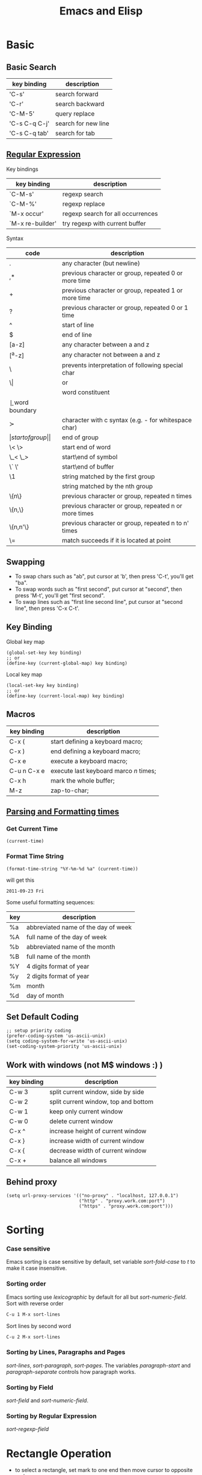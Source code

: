 #+TITLE:     Emacs and Elisp
#+HTML_HEAD: <link rel="stylesheet" type="text/css" href="css/article.css" />
#+HTML_HEAD: <link rel="stylesheet" type="text/css" href="css/toc.css" />

* Basic

** Basic Search

| key binding   | description         |
|---------------+---------------------|
| 'C-s'         | search forward      |
| 'C-r'         | search backward     |
| 'C-M-5'       | query replace       |
| 'C-s C-q C-j' | search for new line |
| 'C-s C-q tab' | search for tab      |

** [[http://www.emacswiki.org/emacs/RegularExpression][Regular Expression]]
  Key bindings

| key binding      | description                       |
|------------------+-----------------------------------|
| `C-M-s'          | regexp search                     |
| `C-M-%'          | regexp replace                    |
| `M-x occur'      | regexp search for all occurrences |
| `M-x re-builder' | try regexp with current buffer    |

  Syntax

| code     | description                                            |
|----------+--------------------------------------------------------|
| .        | any character (but newline)                            |
| ,*       | previous character or group, repeated 0 or more time   |
| +        | previous character or group, repeated 1 or more time   |
| ?        | previous character or group, repeated 0 or 1 time      |
| ^        | start of line                                          |
| $        | end of line                                            |
| [a-z]    | any character between a and z                          |
| [^a-z]   | any character not between a and z                      |
| \        | prevents interpretation of following special char      |
| \\vert   | or                                                     |
| \w       | word constituent                                       |
| \b       | word boundary                                          |
| \sc      | character with c syntax (e.g. \s- for whitespace char) |
| \(       | start of group                                         |
| \)       | end of group                                           |
| \< \>    | start end of word                                      |
| \_< \_>  | start\end of symbol                                    |
| \` \'    | start\end of buffer\string                             |
| \1       | string matched by the first group                      |
| \n       | string matched by the nth group                        |
| \{n\}    | previous character or group, repeated n times          |
| \{n,\}   | previous character or group, repeated n or more times  |
| \{n,n'\} | previous character or group, repeated n to n' times    |
| \=       | match succeeds if it is located at point               |

** Swapping
	 - To swap chars such as "ab", put cursor at 'b', then press 'C-t', you'll get "ba".
	 - To swap words such as "first second", put cursor at "second", then press 'M-t', you'll get "first second".
	 - To swap lines such as "first line\n second line", put cursor at "second line", then press 'C-x C-t'.
** Key Binding
  Global key map
#+BEGIN_SRC elisp
  (global-set-key key binding)
  ;; or
  (define-key (current-global-map) key binding)
#+END_SRC
  Local key map
#+BEGIN_SRC elisp
  (local-set-key key binding)
  ;; or
  (define-key (current-local-map) key binding)
#+END_SRC

** Macros

| key binding | description                            |
|-------------+----------------------------------------|
| C-x (       | start defining a keyboard macro;       |
| C-x )       | end defining a keyboard macro;         |
| C-x e       | execute a keyboard macro;              |
| C-u n C-x e | execute last keyboard marco /n/ times; |
| C-x h       | mark the whole buffer;                 |
| M-z         | zap-to-char;                           |

** [[http://www.gnu.org/software/emacs/elisp/html_node/Time-Parsing.html][Parsing and Formatting times]]
*** Get Current Time
#+BEGIN_SRC elisp
    (current-time)
#+END_SRC
*** Format Time String
#+BEGIN_SRC elisp
    (format-time-string "%Y-%m-%d %a" (current-time))
#+END_SRC
    will get this
: 2011-09-23 Fri
    Some useful formatting sequences:
| key | description                         |
|-----+-------------------------------------|
| %a  | abbreviated name of the day of week |
| %A  | full name of the day of week        |
| %b  | abbreviated name of the month       |
| %B  | full name of the month              |
| %Y  | 4 digits format of year             |
| %y  | 2 digits format of year             |
| %m  | month                               |
| %d  | day of month                        |

** Set Default Coding
#+BEGIN_SRC elisp
  ;; setup priority coding
  (prefer-coding-system 'us-ascii-unix)
  (setq coding-system-for-write 'us-ascii-unix)
  (set-coding-system-priority 'us-ascii-unix)
#+END_SRC

** Work with windows (not M$ windows :) )

| key binding | description                          |
|-------------+--------------------------------------|
| C-w 3       | split current window, side by side   |
| C-w 2       | split current window, top and bottom |
| C-w 1       | keep only current window             |
| C-w 0       | delete current window                |
| C-x ^       | increase height of current window    |
| C-x }       | increase width of current window     |
| C-x {       | decrease width of current window     |
| C-x +       | balance all windows                  |

** Behind proxy
#+BEGIN_SRC elisp
  (setq url-proxy-services '(("no-proxy" . "localhost, 127.0.0.1")
                             ("http" . "proxy.work.com:port")
                             ("https" . "proxy.work.com:port")))
#+END_SRC

* Sorting
*** Case sensitive
    Emacs sorting is case sensitive by default, set variable /sort-fold-case/ to /t/ to make it case insensitive.

*** Sorting order
    Emacs sorting use /lexicographic/ by default for all but /sort-numeric-field/.
    Sort with reverse order
#+BEGIN_SRC sh
C-u 1 M-x sort-lines
#+END_SRC

    Sort lines by second word
#+BEGIN_SRC sh
C-u 2 M-x sort-lines
#+END_SRC

*** Sorting by Lines, Paragraphs and Pages
    /sort-lines/, /sort-paragraph/, /sort-pages/.
    The variables /paragraph-start/ and /paragraph-separate/ controls how paragraph works.

*** Sorting by Field
    /sort-field/ and /sort-numeric-field/.

*** Sorting by Regular Expression
    /sort-regexp-field/

* Rectangle Operation
  - to select a rectangle, set mark to one end then move cursor to opposite end.
  - 'kill-rectangle' does what it says
  - 'yank-rectangle' too
  - 'M-x string-insert-rectangle' too
  - 'C-x r t string <RET>' to replace a rectangle

* Programming

** Find a function definition in buffer
#+BEGIN_SRC sh
M-x imenu
#+END_SRC

** Occurs of a regexp in buffer
#+BEGIN_SRC sh
M-x occur <regexp>
#+END_SRC

** Chinese Input
   - Using ibus in emacs
#+BEGIN_SRC sh
sudo apt install ibus-el
#+END_SRC
   and run following command in emacs to start ibus mode.
#+BEGIN_SRC sh
M-x ibus-mode
#+END_SRC

** Google C/C++ coding style for emacs
   Download google-c-style.el
#+BEGIN_SRC sh
$ wget http://google-styleguide.googlecode.com/svn/trunk/google-c-style.el
#+END_SRC

   Setup emacs to use Google C/C++ style. In =~/.emacs=
#+BEGIN_SRC emacs-lisp
  (require 'google-c-style)
  ; 'return-and-indent is necessary for emacs < 24.4
  ; it's default behavior since 24.4
  (add-hook 'c-mode-common-hook 'google-make-newline-indent)
  (add-hook 'c-mode-common-hook 'google-set-c-style)
#+END_SRC

* Yasnippet
** Install
#+BEGIN_SRC sh
$ sudo apt-get install yasnippet
#+END_SRC
** templates
   templates of yasnippet is directory structrue in =/usr/share/emacs/site-lisp/yasnippet/snippets/=, I'll use this folder as =$TOP= in later examples.

   to add =while= for =c-mode= and =c++-mode=, edit $TOP/text-mode/cc-mode/while
#+BEGIN_SRC c
  #name : while (...) { ... }
  # --
  while (${1:condition}) {
      $0
  }
#+END_SRC

* Advanced

** Create Your Own Mode
   - [[http://www.gnu.org/software/emacs/manual/html_node/elisp/Basic-Major-Modes.html#Basic-Major-Modes][Basic Major Mode]]
   - [[http://www.emacswiki.org/emacs/SampleMode][Sample]]
   - [[http://www.emacswiki.org/emacs/DerivedMode][Derived Major Mode]]
   - [[http://www.gnu.org/software/emacs/manual/html_node/elisp/Derived-Modes.html][Derived Modes]]


* Ebrowse
** Generate database from source code
#+BEGIN_SRC sh
ebrowse *.h *.cc
#+END_SRC
** Open browse file
: C-x C-f BROWSE
** Find class
: / <ClassName>

* Install Packages

  Setup package repositories
#+BEGIN_SRC elisp
;; configure package archives
(require 'package)
(add-to-list 'package-archives
             '("melpa-stable" . "http://stable.melpa.org/packages/") t)
(package-initialize)
#+END_SRC

  show available/installed packages
: M-x list-packages

  install package
: M-x package-install

* Manually Compile & Install
Prepare ubuntu

#+BEGIN_SRC sh
sudo apt-get install build-essential
sudo apt-get build-dep emacs24
#+END_SRC

Download emacs24.4, then compile

#+BEGIN_SRC sh
./configure
make
sudo make install
#+END_SRC
